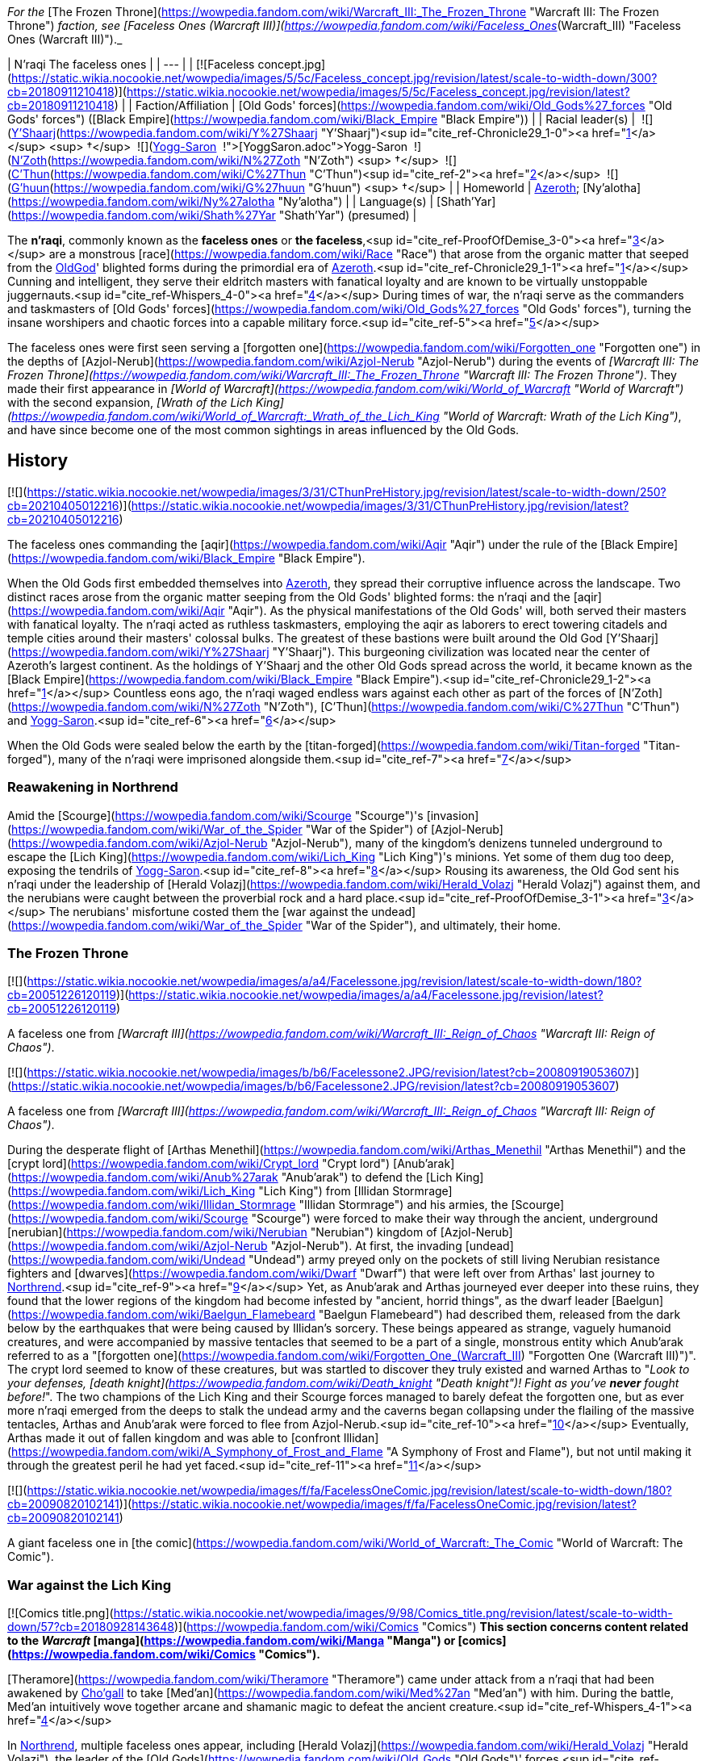 _For the_ [The Frozen Throne](https://wowpedia.fandom.com/wiki/Warcraft_III:_The_Frozen_Throne "Warcraft III: The Frozen Throne") _faction, see [Faceless Ones (Warcraft III)](https://wowpedia.fandom.com/wiki/Faceless_Ones_(Warcraft_III) "Faceless Ones (Warcraft III)")._

| N'raqi
The faceless ones |
| --- |
| [![Faceless concept.jpg](https://static.wikia.nocookie.net/wowpedia/images/5/5c/Faceless_concept.jpg/revision/latest/scale-to-width-down/300?cb=20180911210418)](https://static.wikia.nocookie.net/wowpedia/images/5/5c/Faceless_concept.jpg/revision/latest?cb=20180911210418) |
| Faction/Affiliation | [Old Gods' forces](https://wowpedia.fandom.com/wiki/Old_Gods%27_forces "Old Gods' forces") ([Black Empire](https://wowpedia.fandom.com/wiki/Black_Empire "Black Empire")) |
| Racial leader(s) |  ![](https://static.wikia.nocookie.net/wowpedia/images/f/ff/IconSmall_Y%27Shaarj.gif/revision/latest/scale-to-width-down/16?cb=20210410191207)[Y'Shaarj](https://wowpedia.fandom.com/wiki/Y%27Shaarj "Y'Shaarj")<sup id="cite_ref-Chronicle29_1-0"><a href="https://wowpedia.fandom.com/wiki/N%27raqi#cite_note-Chronicle29-1">[1]</a></sup> <sup>&nbsp;†</sup>
 ![](https://static.wikia.nocookie.net/wowpedia/images/b/b2/IconSmall_Yogg-Saron.gif/revision/latest/scale-to-width-down/16?cb=20210410185326)xref:YoggSaron.adoc[Yogg-Saron]
 ![](https://static.wikia.nocookie.net/wowpedia/images/9/95/IconSmall_N%27Zoth.gif/revision/latest/scale-to-width-down/16?cb=20210410181855)[N'Zoth](https://wowpedia.fandom.com/wiki/N%27Zoth "N'Zoth") <sup>&nbsp;†</sup>
 ![](https://static.wikia.nocookie.net/wowpedia/images/3/36/IconSmall_OldGod.gif/revision/latest/scale-to-width-down/16?cb=20221014224415)[C'Thun](https://wowpedia.fandom.com/wiki/C%27Thun "C'Thun")<sup id="cite_ref-2"><a href="https://wowpedia.fandom.com/wiki/N%27raqi#cite_note-2">[2]</a></sup>
 ![](https://static.wikia.nocookie.net/wowpedia/images/0/00/IconSmall_G%27huun.gif/revision/latest/scale-to-width-down/16?cb=20211209172412)[G'huun](https://wowpedia.fandom.com/wiki/G%27huun "G'huun") <sup>&nbsp;†</sup> |
| Homeworld | xref:Azeroth.adoc[Azeroth]; [Ny'alotha](https://wowpedia.fandom.com/wiki/Ny%27alotha "Ny'alotha") |
| Language(s) | [Shath'Yar](https://wowpedia.fandom.com/wiki/Shath%27Yar "Shath'Yar") (presumed) |

The **n'raqi**, commonly known as the **faceless ones** or **the faceless**,<sup id="cite_ref-ProofOfDemise_3-0"><a href="https://wowpedia.fandom.com/wiki/N%27raqi#cite_note-ProofOfDemise-3">[3]</a></sup> are a monstrous [race](https://wowpedia.fandom.com/wiki/Race "Race") that arose from the organic matter that seeped from the xref:OldGod.adoc[OldGod]' blighted forms during the primordial era of xref:Azeroth.adoc[Azeroth].<sup id="cite_ref-Chronicle29_1-1"><a href="https://wowpedia.fandom.com/wiki/N%27raqi#cite_note-Chronicle29-1">[1]</a></sup> Cunning and intelligent, they serve their eldritch masters with fanatical loyalty and are known to be virtually unstoppable juggernauts.<sup id="cite_ref-Whispers_4-0"><a href="https://wowpedia.fandom.com/wiki/N%27raqi#cite_note-Whispers-4">[4]</a></sup> During times of war, the n'raqi serve as the commanders and taskmasters of [Old Gods' forces](https://wowpedia.fandom.com/wiki/Old_Gods%27_forces "Old Gods' forces"), turning the insane worshipers and chaotic forces into a capable military force.<sup id="cite_ref-5"><a href="https://wowpedia.fandom.com/wiki/N%27raqi#cite_note-5">[5]</a></sup>

The faceless ones were first seen serving a [forgotten one](https://wowpedia.fandom.com/wiki/Forgotten_one "Forgotten one") in the depths of [Azjol-Nerub](https://wowpedia.fandom.com/wiki/Azjol-Nerub "Azjol-Nerub") during the events of _[Warcraft III: The Frozen Throne](https://wowpedia.fandom.com/wiki/Warcraft_III:_The_Frozen_Throne "Warcraft III: The Frozen Throne")_. They made their first appearance in _[World of Warcraft](https://wowpedia.fandom.com/wiki/World_of_Warcraft "World of Warcraft")_ with the second expansion, _[Wrath of the Lich King](https://wowpedia.fandom.com/wiki/World_of_Warcraft:_Wrath_of_the_Lich_King "World of Warcraft: Wrath of the Lich King")_, and have since become one of the most common sightings in areas influenced by the Old Gods.

## History

[![](https://static.wikia.nocookie.net/wowpedia/images/3/31/CThunPreHistory.jpg/revision/latest/scale-to-width-down/250?cb=20210405012216)](https://static.wikia.nocookie.net/wowpedia/images/3/31/CThunPreHistory.jpg/revision/latest?cb=20210405012216)

The faceless ones commanding the [aqir](https://wowpedia.fandom.com/wiki/Aqir "Aqir") under the rule of the [Black Empire](https://wowpedia.fandom.com/wiki/Black_Empire "Black Empire").

When the Old Gods first embedded themselves into xref:Azeroth.adoc[Azeroth], they spread their corruptive influence across the landscape. Two distinct races arose from the organic matter seeping from the Old Gods' blighted forms: the n'raqi and the [aqir](https://wowpedia.fandom.com/wiki/Aqir "Aqir"). As the physical manifestations of the Old Gods' will, both served their masters with fanatical loyalty. The n'raqi acted as ruthless taskmasters, employing the aqir as laborers to erect towering citadels and temple cities around their masters' colossal bulks. The greatest of these bastions were built around the Old God [Y'Shaarj](https://wowpedia.fandom.com/wiki/Y%27Shaarj "Y'Shaarj"). This burgeoning civilization was located near the center of Azeroth's largest continent. As the holdings of Y'Shaarj and the other Old Gods spread across the world, it became known as the [Black Empire](https://wowpedia.fandom.com/wiki/Black_Empire "Black Empire").<sup id="cite_ref-Chronicle29_1-2"><a href="https://wowpedia.fandom.com/wiki/N%27raqi#cite_note-Chronicle29-1">[1]</a></sup> Countless eons ago, the n'raqi waged endless wars against each other as part of the forces of [N'Zoth](https://wowpedia.fandom.com/wiki/N%27Zoth "N'Zoth"), [C'Thun](https://wowpedia.fandom.com/wiki/C%27Thun "C'Thun") and xref:YoggSaron.adoc[Yogg-Saron].<sup id="cite_ref-6"><a href="https://wowpedia.fandom.com/wiki/N%27raqi#cite_note-6">[6]</a></sup>

When the Old Gods were sealed below the earth by the [titan-forged](https://wowpedia.fandom.com/wiki/Titan-forged "Titan-forged"), many of the n'raqi were imprisoned alongside them.<sup id="cite_ref-7"><a href="https://wowpedia.fandom.com/wiki/N%27raqi#cite_note-7">[7]</a></sup>

### Reawakening in Northrend

Amid the [Scourge](https://wowpedia.fandom.com/wiki/Scourge "Scourge")'s [invasion](https://wowpedia.fandom.com/wiki/War_of_the_Spider "War of the Spider") of [Azjol-Nerub](https://wowpedia.fandom.com/wiki/Azjol-Nerub "Azjol-Nerub"), many of the kingdom's denizens tunneled underground to escape the [Lich King](https://wowpedia.fandom.com/wiki/Lich_King "Lich King")'s minions. Yet some of them dug too deep, exposing the tendrils of xref:YoggSaron.adoc[Yogg-Saron].<sup id="cite_ref-8"><a href="https://wowpedia.fandom.com/wiki/N%27raqi#cite_note-8">[8]</a></sup> Rousing its awareness, the Old God sent his n'raqi under the leadership of [Herald Volazj](https://wowpedia.fandom.com/wiki/Herald_Volazj "Herald Volazj") against them, and the nerubians were caught between the proverbial rock and a hard place.<sup id="cite_ref-ProofOfDemise_3-1"><a href="https://wowpedia.fandom.com/wiki/N%27raqi#cite_note-ProofOfDemise-3">[3]</a></sup> The nerubians' misfortune costed them the [war against the undead](https://wowpedia.fandom.com/wiki/War_of_the_Spider "War of the Spider"), and ultimately, their home.

### The Frozen Throne

[![](https://static.wikia.nocookie.net/wowpedia/images/a/a4/Facelessone.jpg/revision/latest/scale-to-width-down/180?cb=20051226120119)](https://static.wikia.nocookie.net/wowpedia/images/a/a4/Facelessone.jpg/revision/latest?cb=20051226120119)

A faceless one from _[Warcraft III](https://wowpedia.fandom.com/wiki/Warcraft_III:_Reign_of_Chaos "Warcraft III: Reign of Chaos")_.

[![](https://static.wikia.nocookie.net/wowpedia/images/b/b6/Facelessone2.JPG/revision/latest?cb=20080919053607)](https://static.wikia.nocookie.net/wowpedia/images/b/b6/Facelessone2.JPG/revision/latest?cb=20080919053607)

A faceless one from _[Warcraft III](https://wowpedia.fandom.com/wiki/Warcraft_III:_Reign_of_Chaos "Warcraft III: Reign of Chaos")_.

During the desperate flight of [Arthas Menethil](https://wowpedia.fandom.com/wiki/Arthas_Menethil "Arthas Menethil") and the [crypt lord](https://wowpedia.fandom.com/wiki/Crypt_lord "Crypt lord") [Anub'arak](https://wowpedia.fandom.com/wiki/Anub%27arak "Anub'arak") to defend the [Lich King](https://wowpedia.fandom.com/wiki/Lich_King "Lich King") from [Illidan Stormrage](https://wowpedia.fandom.com/wiki/Illidan_Stormrage "Illidan Stormrage") and his armies, the [Scourge](https://wowpedia.fandom.com/wiki/Scourge "Scourge") were forced to make their way through the ancient, underground [nerubian](https://wowpedia.fandom.com/wiki/Nerubian "Nerubian") kingdom of [Azjol-Nerub](https://wowpedia.fandom.com/wiki/Azjol-Nerub "Azjol-Nerub"). At first, the invading [undead](https://wowpedia.fandom.com/wiki/Undead "Undead") army preyed only on the pockets of still living Nerubian resistance fighters and [dwarves](https://wowpedia.fandom.com/wiki/Dwarf "Dwarf") that were left over from Arthas' last journey to xref:Northrend.adoc[Northrend].<sup id="cite_ref-9"><a href="https://wowpedia.fandom.com/wiki/N%27raqi#cite_note-9">[9]</a></sup> Yet, as Anub'arak and Arthas journeyed ever deeper into these ruins, they found that the lower regions of the kingdom had become infested by "ancient, horrid things", as the dwarf leader [Baelgun](https://wowpedia.fandom.com/wiki/Baelgun_Flamebeard "Baelgun Flamebeard") had described them, released from the dark below by the earthquakes that were being caused by Illidan's sorcery. These beings appeared as strange, vaguely humanoid creatures, and were accompanied by massive tentacles that seemed to be a part of a single, monstrous entity which Anub'arak referred to as a "[forgotten one](https://wowpedia.fandom.com/wiki/Forgotten_One_(Warcraft_III) "Forgotten One (Warcraft III)")". The crypt lord seemed to know of these creatures, but was startled to discover they truly existed and warned Arthas to "_Look to your defenses, [death knight](https://wowpedia.fandom.com/wiki/Death_knight "Death knight")! Fight as you've **never** fought before!_". The two champions of the Lich King and their Scourge forces managed to barely defeat the forgotten one, but as ever more n'raqi emerged from the deeps to stalk the undead army and the caverns began collapsing under the flailing of the massive tentacles, Arthas and Anub'arak were forced to flee from Azjol-Nerub.<sup id="cite_ref-10"><a href="https://wowpedia.fandom.com/wiki/N%27raqi#cite_note-10">[10]</a></sup> Eventually, Arthas made it out of fallen kingdom and was able to [confront Illidan](https://wowpedia.fandom.com/wiki/A_Symphony_of_Frost_and_Flame "A Symphony of Frost and Flame"), but not until making it through the greatest peril he had yet faced.<sup id="cite_ref-11"><a href="https://wowpedia.fandom.com/wiki/N%27raqi#cite_note-11">[11]</a></sup>

[![](https://static.wikia.nocookie.net/wowpedia/images/f/fa/FacelessOneComic.jpg/revision/latest/scale-to-width-down/180?cb=20090820102141)](https://static.wikia.nocookie.net/wowpedia/images/f/fa/FacelessOneComic.jpg/revision/latest?cb=20090820102141)

A giant faceless one in [the comic](https://wowpedia.fandom.com/wiki/World_of_Warcraft:_The_Comic "World of Warcraft: The Comic").

### War against the Lich King

[![Comics title.png](https://static.wikia.nocookie.net/wowpedia/images/9/98/Comics_title.png/revision/latest/scale-to-width-down/57?cb=20180928143648)](https://wowpedia.fandom.com/wiki/Comics "Comics") **This section concerns content related to the _Warcraft_ [manga](https://wowpedia.fandom.com/wiki/Manga "Manga") or [comics](https://wowpedia.fandom.com/wiki/Comics "Comics").**

[Theramore](https://wowpedia.fandom.com/wiki/Theramore "Theramore") came under attack from a n'raqi that had been awakened by xref:Chogall.adoc[Cho'gall] to take [Med'an](https://wowpedia.fandom.com/wiki/Med%27an "Med'an") with him. During the battle, Med'an intuitively wove together arcane and shamanic magic to defeat the ancient creature.<sup id="cite_ref-Whispers_4-1"><a href="https://wowpedia.fandom.com/wiki/N%27raqi#cite_note-Whispers-4">[4]</a></sup>

In xref:Northrend.adoc[Northrend], multiple faceless ones appear, including [Herald Volazj](https://wowpedia.fandom.com/wiki/Herald_Volazj "Herald Volazj"), the leader of the [Old Gods](https://wowpedia.fandom.com/wiki/Old_Gods "Old Gods")' forces,<sup id="cite_ref-ProofOfDemise_3-2"><a href="https://wowpedia.fandom.com/wiki/N%27raqi#cite_note-ProofOfDemise-3">[3]</a></sup> and [Darkspeaker R'khem](https://wowpedia.fandom.com/wiki/Darkspeaker_R%27khem "Darkspeaker R'khem"), a captive of the [vrykul](https://wowpedia.fandom.com/wiki/Vrykul "Vrykul") in the [Saronite Mines](https://wowpedia.fandom.com/wiki/Saronite_Mines "Saronite Mines"). N'raqi are also encountered underneath [Icecrown Citadel](https://wowpedia.fandom.com/wiki/Icecrown_Citadel "Icecrown Citadel") in a place called [Naz'anak: The Forgotten Depths](https://wowpedia.fandom.com/wiki/Naz%27anak:_The_Forgotten_Depths "Naz'anak: The Forgotten Depths"). Killing the [Faceless Lurkers](https://wowpedia.fandom.com/wiki/Faceless_Lurker "Faceless Lurker") there is required for the quest  ![N](https://static.wikia.nocookie.net/wowpedia/images/9/97/Both_15.png/revision/latest?cb=20110622074025) \[25-30\] [Time to Hide](https://wowpedia.fandom.com/wiki/Time_to_Hide). In [Ulduar](https://wowpedia.fandom.com/wiki/Ulduar "Ulduar"), the n'raqi are led by [General Vezax](https://wowpedia.fandom.com/wiki/General_Vezax "General Vezax"), a massive [faceless general](https://wowpedia.fandom.com/wiki/C%27Thrax "C'Thrax") guarding the twisted passages leading to the [Prison of Yogg-Saron](https://wowpedia.fandom.com/wiki/Prison_of_Yogg-Saron "Prison of Yogg-Saron").<sup id="cite_ref-12"><a href="https://wowpedia.fandom.com/wiki/N%27raqi#cite_note-12">[12]</a></sup>

### Cataclysm

[![Cataclysm](https://static.wikia.nocookie.net/wowpedia/images/e/ef/Cata-Logo-Small.png/revision/latest?cb=20120818171714)](https://wowpedia.fandom.com/wiki/World_of_Warcraft:_Cataclysm "Cataclysm") **This section concerns content related to _[Cataclysm](https://wowpedia.fandom.com/wiki/World_of_Warcraft:_Cataclysm "World of Warcraft: Cataclysm")_.**

[![](https://static.wikia.nocookie.net/wowpedia/images/7/7c/Faceless_Sapper_TCG.jpg/revision/latest/scale-to-width-down/180?cb=20151127220623)](https://static.wikia.nocookie.net/wowpedia/images/7/7c/Faceless_Sapper_TCG.jpg/revision/latest?cb=20151127220623)

A [Faceless Sapper](https://wowpedia.fandom.com/wiki/Faceless_Sapper "Faceless Sapper").

New faceless can be found throughout the [Abyssal Depths](https://wowpedia.fandom.com/wiki/Abyssal_Depths "Abyssal Depths") region of [Vashj'ir](https://wowpedia.fandom.com/wiki/Vashj%27ir "Vashj'ir"), as well as inside the [Throne of the Tides](https://wowpedia.fandom.com/wiki/Throne_of_the_Tides "Throne of the Tides"), where they were sent by the xref:OldGod.adoc[OldGod] in order to aid the [naga](https://wowpedia.fandom.com/wiki/Naga "Naga") in capturing xref:Neptulon.adoc[Neptulon]. N'raqi can also be found in others region of [Kalimdor](https://wowpedia.fandom.com/wiki/Kalimdor "Kalimdor") and [Eastern Kingdoms](https://wowpedia.fandom.com/wiki/Eastern_Kingdoms "Eastern Kingdoms"), such as [Darkshore](https://wowpedia.fandom.com/wiki/Darkshore "Darkshore"), [Ashenvale](https://wowpedia.fandom.com/wiki/Ashenvale "Ashenvale"), the [Stonetalon Mountains](https://wowpedia.fandom.com/wiki/Stonetalon_Mountains "Stonetalon Mountains"), [Swamp of Sorrows](https://wowpedia.fandom.com/wiki/Swamp_of_Sorrows "Swamp of Sorrows") and [Twilight Highlands](https://wowpedia.fandom.com/wiki/Twilight_Highlands "Twilight Highlands"). [Erudax](https://wowpedia.fandom.com/wiki/Erudax "Erudax") serves as boss in [Grim Batol](https://wowpedia.fandom.com/wiki/Grim_Batol_(instance) "Grim Batol (instance)") and is involved in producing Twilight Hatchlings.

The [Faceless of the Deep](https://wowpedia.fandom.com/wiki/Faceless_of_the_Deep "Faceless of the Deep") appears in the [Lost Isles](https://wowpedia.fandom.com/wiki/Lost_Isles "Lost Isles") commanding the [naga](https://wowpedia.fandom.com/wiki/Naga "Naga") there against the shipwrecked [goblins](https://wowpedia.fandom.com/wiki/Goblin "Goblin") from [Kezan](https://wowpedia.fandom.com/wiki/Kezan "Kezan"). The goblins, however, believe him to be a deformed naga.

Since the fall of the [Bastion of Twilight](https://wowpedia.fandom.com/wiki/Bastion_of_Twilight "Bastion of Twilight"), [Yor'sahj the Unsleeping](https://wowpedia.fandom.com/wiki/Yor%27sahj_the_Unsleeping "Yor'sahj the Unsleeping") has eagerly assisted [Deathwing](https://wowpedia.fandom.com/wiki/Deathwing "Deathwing"), providing the Destroyer with the means to release more faceless ones from their prisons deep beneath the earth. Their numbers were endless and their power was beyond reckoning.

During the [assault](https://wowpedia.fandom.com/wiki/Dragon_Soul "Dragon Soul") on [Wyrmrest Temple](https://wowpedia.fandom.com/wiki/Wyrmrest_Temple "Wyrmrest Temple"), [Warlord Zon'ozz](https://wowpedia.fandom.com/wiki/Warlord_Zon%27ozz "Warlord Zon'ozz") and Yor'sahj appeared in the maws of [Go'rath](https://wowpedia.fandom.com/wiki/Maw_of_Go%27rath "Maw of Go'rath") and [Shu'ma](https://wowpedia.fandom.com/wiki/Maw_of_Shu%27ma "Maw of Shu'ma"), respectively. They were ultimately killed by [adventurers](https://wowpedia.fandom.com/wiki/Adventurer "Adventurer").

### Legion

[![Legion](https://static.wikia.nocookie.net/wowpedia/images/f/fd/Legion-Logo-Small.png/revision/latest?cb=20150808040028)](https://wowpedia.fandom.com/wiki/World_of_Warcraft:_Legion "Legion") **This section concerns content related to _[Legion](https://wowpedia.fandom.com/wiki/World_of_Warcraft:_Legion "World of Warcraft: Legion")_.**

The xref:KirinTor.adoc[Kirin Tor] and the [Wardens](https://wowpedia.fandom.com/wiki/Wardens "Wardens") have kept faceless ones imprisoned in the [Violet Hold](https://wowpedia.fandom.com/wiki/Violet_Hold "Violet Hold") and the [Vault of the Wardens](https://wowpedia.fandom.com/wiki/Vault_of_the_Wardens "Vault of the Wardens"), respectively. During the [Burning Legion](https://wowpedia.fandom.com/wiki/Burning_Legion "Burning Legion")'s [third invasion](https://wowpedia.fandom.com/wiki/Third_invasion "Third invasion") of Azeroth, these n'raqi were set free as a result of the Legion's attacks on these areas.

More notably, however, the faceless appear within the [Emerald Nightmare](https://wowpedia.fandom.com/wiki/Emerald_Nightmare "Emerald Nightmare") under the command of the Nightmare Lord [Xavius](https://wowpedia.fandom.com/wiki/Xavius "Xavius"), providing one of the many indications as to whom the Emerald Nightmare truly belongs. These n'raqi assist Xavius in his battle against the invading [adventurers](https://wowpedia.fandom.com/wiki/Adventurer "Adventurer"), both assaulting them ahead of his emergence, and keeping his enemies on their toes with their massive, Nightmare-enhanced size. However, even with the aid of these horrors, Xavius is unable to best the adventurers who assault him and is killed. Upon his death, the Nightmare dissipates, seemingly forever ending the Old Gods' grip on the realm.

### Battle for Azeroth

![Stub.png](https://static.wikia.nocookie.net/wowpedia/images/f/fe/Stub.png/revision/latest/scale-to-width-down/20?cb=20101107135721) _Please add any available information to this section._

Faceless ones are present in both [Kul Tiras](https://wowpedia.fandom.com/wiki/Kul_Tiras "Kul Tiras") and [Zandalar](https://wowpedia.fandom.com/wiki/Zandalar "Zandalar"), especially in [Stormsong Valley](https://wowpedia.fandom.com/wiki/Stormsong_Valley "Stormsong Valley"). When [N'Zoth](https://wowpedia.fandom.com/wiki/N%27Zoth "N'Zoth") assaulted the [Vale of Eternal Blossoms](https://wowpedia.fandom.com/wiki/Vale_of_Eternal_Blossoms "Vale of Eternal Blossoms") and [Uldum](https://wowpedia.fandom.com/wiki/Uldum "Uldum"), faceless ones could be found overseeing the operations or acting as enforcers. In the [Visions of N'Zoth](https://wowpedia.fandom.com/wiki/Vision_of_N%27Zoth "Vision of N'Zoth") there were many faceless ones in both [Stormwind City](https://wowpedia.fandom.com/wiki/Stormwind_City "Stormwind City") and xref:Orgrimmar.adoc[Orgrimmar].

## Appearance

### Standard faceless

N'raqi are vaguely humanoid creatures who, as the name implies, have no discernible faces insofar as other races recognize them. One arm is much larger than the other, grotesque and misshapen, while the other is little more than a prehensile tentacle.

### Aquatic faceless

A type of underwater n'raqi that, unlike their brethren, have much bigger eyes and nautilus-like heads.

### Faceless spellcaster

A type of n'raqi caster that wears masks and has thinner tentacle arms than other types of n'raqi.

### C'Thraxxi

_Main article: [C'Thrax](https://wowpedia.fandom.com/wiki/C%27Thrax "C'Thrax")_

[C'Thraxxi](https://wowpedia.fandom.com/wiki/C%27Thrax "C'Thrax"), or "faceless generals", are massive n'raqi warbringers, larger and more resilient than their lesser brethren.<sup id="cite_ref-13"><a href="https://wowpedia.fandom.com/wiki/N%27raqi#cite_note-13">[13]</a></sup>

### K'thir

_Main article: [K'thir](https://wowpedia.fandom.com/wiki/K%27thir "K'thir")_

[K'thir](https://wowpedia.fandom.com/wiki/K%27thir "K'thir") are smaller faceless ones able to infiltrate mortal societies. They have hands with opposable thumbs instead of tentacles.

-   [![](https://static.wikia.nocookie.net/wowpedia/images/0/08/Shadow_Strike.jpg/revision/latest/scale-to-width-down/120?cb=20160502125712)](https://static.wikia.nocookie.net/wowpedia/images/0/08/Shadow_Strike.jpg/revision/latest?cb=20160502125712)

    An aquatic n'raqi assassin.


-   [![](https://static.wikia.nocookie.net/wowpedia/images/2/21/Eldritch_Horror.jpg/revision/latest/scale-to-width-down/96?cb=20160425163450)](https://static.wikia.nocookie.net/wowpedia/images/2/21/Eldritch_Horror.jpg/revision/latest?cb=20160425163450)

-   [![](https://static.wikia.nocookie.net/wowpedia/images/0/0e/K%27thir_Ritualist_HS.jpg/revision/latest/scale-to-width-down/90?cb=20201112163123)](https://static.wikia.nocookie.net/wowpedia/images/0/0e/K%27thir_Ritualist_HS.jpg/revision/latest?cb=20201112163123)


## Communication

The n'raqi likely speak the language of the Old Gods, [Shath'Yar](https://wowpedia.fandom.com/wiki/Shath%27Yar "Shath'Yar"), which no race on xref:Azeroth.adoc[Azeroth] is capable of understanding or pronouncing.<sup><a href="https://wowpedia.fandom.com/wiki/Wowpedia:Citation" title="Wowpedia:Citation">[<i>citation needed</i>]</a></sup>  Their communications are somehow translated directly into the minds of nearby players through telepathic whispers, as evidenced by several powerful n'raqi that were faced by adventurers. [Darkspeaker R'khem](https://wowpedia.fandom.com/wiki/Darkspeaker_R%27khem "Darkspeaker R'khem") also communicates with other beings by projecting telepathic thoughts into their mind, together with a wave of soothing, euphoric feelings that are mixed with a sense of pain. After completing  ![N](https://static.wikia.nocookie.net/wowpedia/images/c/cb/Neutral_15.png/revision/latest?cb=20110620220434) \[25-30G3\] [Mind Tricks](https://wowpedia.fandom.com/wiki/Mind_Tricks), he disappears with a noise that is translated as laughter in the player's mind. [Faceless Lurkers](https://wowpedia.fandom.com/wiki/Faceless_Lurker "Faceless Lurker") sometimes utter "Shur'nab... shur'nab... xref:YoggSaron.adoc[Yogg-Saron]!" when assaulting their victims, which never appears to be accompanied by telepathic whispers, so it seems only powerful n'raqi can express themselves in this manner.

## Notable

[![](https://static.wikia.nocookie.net/wowpedia/images/c/c0/Za%27qul%2C_Harbinger_of_Ny%27alotha.jpg/revision/latest/scale-to-width-down/180?cb=20190619183659)](https://static.wikia.nocookie.net/wowpedia/images/c/c0/Za%27qul%2C_Harbinger_of_Ny%27alotha.jpg/revision/latest?cb=20190619183659)

[Za'qul](https://wowpedia.fandom.com/wiki/Za%27qul "Za'qul")

| Name | Role | Status | Location |
| --- | --- | --- | --- |
| [![Mob](https://static.wikia.nocookie.net/wowpedia/images/4/48/Combat_15.png/revision/latest?cb=20151213203632)](https://wowpedia.fandom.com/wiki/Mob "Mob")  ![](data:image/gif;base64,R0lGODlhAQABAIABAAAAAP///yH5BAEAAAEALAAAAAABAAEAQAICTAEAOw%3D%3D)[Avatar of Soggoth](https://wowpedia.fandom.com/wiki/Avatar_of_Soggoth "Avatar of Soggoth") | Avatar of [Soggoth the Slitherer](https://wowpedia.fandom.com/wiki/Soggoth_the_Slitherer "Soggoth the Slitherer") | Killable | [Master's Glaive](https://wowpedia.fandom.com/wiki/Master%27s_Glaive "Master's Glaive"), [Darkshore](https://wowpedia.fandom.com/wiki/Darkshore "Darkshore") |
| [![Mob](https://static.wikia.nocookie.net/wowpedia/images/4/48/Combat_15.png/revision/latest?cb=20151213203632)](https://wowpedia.fandom.com/wiki/Mob "Mob")  ![](data:image/gif;base64,R0lGODlhAQABAIABAAAAAP///yH5BAEAAAEALAAAAAABAAEAQAICTAEAOw%3D%3D)[Azshj'thul the Drowned](https://wowpedia.fandom.com/wiki/Azshj%27thul_the_Drowned "Azshj'thul the Drowned") | Corrupted version of [Samuel Williams](https://wowpedia.fandom.com/wiki/Samuel_Williams "Samuel Williams") | Killable | [Shrine of the Storm](https://wowpedia.fandom.com/wiki/Shrine_of_the_Storm "Shrine of the Storm"), [Stormsong Valley](https://wowpedia.fandom.com/wiki/Stormsong_Valley "Stormsong Valley") |
| [![Boss](https://static.wikia.nocookie.net/wowpedia/images/0/0f/Boss_15.png/revision/latest?cb=20110620205851)](https://wowpedia.fandom.com/wiki/Mob "Boss")  ![](data:image/gif;base64,R0lGODlhAQABAIABAAAAAP///yH5BAEAAAEALAAAAAABAAEAQAICTAEAOw%3D%3D)[Commander Ulthok](https://wowpedia.fandom.com/wiki/Commander_Ulthok "Commander Ulthok") | Sent by his xref:OldGod.adoc[OldGod] masters to aid [Lady Naz'jar](https://wowpedia.fandom.com/wiki/Lady_Naz%27jar "Lady Naz'jar") in capturing the [Throne of the Tides](https://wowpedia.fandom.com/wiki/Throne_of_the_Tides "Throne of the Tides") | Killable | [Neptulon's Rise](https://wowpedia.fandom.com/wiki/Neptulon%27s_Rise "Neptulon's Rise"), [Throne of the Tides](https://wowpedia.fandom.com/wiki/Throne_of_the_Tides "Throne of the Tides") |
| [![Neutral](https://static.wikia.nocookie.net/wowpedia/images/c/cb/Neutral_15.png/revision/latest?cb=20110620220434)](https://wowpedia.fandom.com/wiki/Faction "Neutral")  ![](data:image/gif;base64,R0lGODlhAQABAIABAAAAAP///yH5BAEAAAEALAAAAAABAAEAQAICTAEAOw%3D%3D)[Darkspeaker R'khem](https://wowpedia.fandom.com/wiki/Darkspeaker_R%27khem "Darkspeaker R'khem") | Prisoner of the [Ymirjar](https://wowpedia.fandom.com/wiki/Ymirjar "Ymirjar") [vrykul](https://wowpedia.fandom.com/wiki/Vrykul "Vrykul") in the [Saronite Mines](https://wowpedia.fandom.com/wiki/Saronite_Mines "Saronite Mines") | Alive | [Saronite Mines](https://wowpedia.fandom.com/wiki/Saronite_Mines "Saronite Mines"), [Icecrown](https://wowpedia.fandom.com/wiki/Icecrown "Icecrown") |
| [![Boss](https://static.wikia.nocookie.net/wowpedia/images/0/0f/Boss_15.png/revision/latest?cb=20110620205851)](https://wowpedia.fandom.com/wiki/Mob "Boss")  ![](data:image/gif;base64,R0lGODlhAQABAIABAAAAAP///yH5BAEAAAEALAAAAAABAAEAQAICTAEAOw%3D%3D)[Fa'thuul the Feared](https://wowpedia.fandom.com/wiki/Fa%27thuul_the_Feared "Fa'thuul the Feared") | Sent by [N'zoth](https://wowpedia.fandom.com/wiki/N%27Zoth "N'Zoth") to the [Crucible of Storms](https://wowpedia.fandom.com/wiki/Crucible_of_Storms "Crucible of Storms") to retrieve three relics of power | Killable | [Crucible of Storms](https://wowpedia.fandom.com/wiki/Crucible_of_Storms "Crucible of Storms") |
| [![Mob](https://static.wikia.nocookie.net/wowpedia/images/4/48/Combat_15.png/revision/latest?cb=20151213203632)](https://wowpedia.fandom.com/wiki/Mob "Mob")  ![](data:image/gif;base64,R0lGODlhAQABAIABAAAAAP///yH5BAEAAAEALAAAAAABAAEAQAICTAEAOw%3D%3D)[Faceless of the Deep](https://wowpedia.fandom.com/wiki/Faceless_of_the_Deep "Faceless of the Deep") | Leader of the [Vashj'elan](https://wowpedia.fandom.com/wiki/Vashj%27elan "Vashj'elan") [naga](https://wowpedia.fandom.com/wiki/Naga "Naga") at the [Ruins of Vashj'elan](https://wowpedia.fandom.com/wiki/Ruins_of_Vashj%27elan "Ruins of Vashj'elan") | Killable | [Ruins of Vashj'elan](https://wowpedia.fandom.com/wiki/Ruins_of_Vashj%27elan "Ruins of Vashj'elan"), [Lost Isles](https://wowpedia.fandom.com/wiki/Lost_Isles "Lost Isles") |
| [![Mob](https://static.wikia.nocookie.net/wowpedia/images/4/48/Combat_15.png/revision/latest?cb=20151213203632)](https://wowpedia.fandom.com/wiki/Mob "Mob")  ![](data:image/gif;base64,R0lGODlhAQABAIABAAAAAP///yH5BAEAAAEALAAAAAABAAEAQAICTAEAOw%3D%3D)[Harbinger Aph'lass](https://wowpedia.fandom.com/wiki/Harbinger_Aph%27lass "Harbinger Aph'lass") | Leader of the invasion at [Stonetalon Peak](https://wowpedia.fandom.com/wiki/Stonetalon_Peak "Stonetalon Peak") | Killable | [Stonetalon Peak](https://wowpedia.fandom.com/wiki/Stonetalon_Peak "Stonetalon Peak"), [Stonetalon Mountains](https://wowpedia.fandom.com/wiki/Stonetalon_Mountains "Stonetalon Mountains") |
| [![Mob](https://static.wikia.nocookie.net/wowpedia/images/4/48/Combat_15.png/revision/latest?cb=20151213203632)](https://wowpedia.fandom.com/wiki/Mob "Mob")  ![](data:image/gif;base64,R0lGODlhAQABAIABAAAAAP///yH5BAEAAAEALAAAAAABAAEAQAICTAEAOw%3D%3D)[Harbinger Aphotic](https://wowpedia.fandom.com/wiki/Harbinger_Aphotic "Harbinger Aphotic") | Leader of the invasion at [Lake Falathim](https://wowpedia.fandom.com/wiki/Lake_Falathim "Lake Falathim") | Killable | [Lake Falathim](https://wowpedia.fandom.com/wiki/Lake_Falathim "Lake Falathim"), [Ashenvale](https://wowpedia.fandom.com/wiki/Ashenvale "Ashenvale") |
| [![Boss](https://static.wikia.nocookie.net/wowpedia/images/0/0f/Boss_15.png/revision/latest?cb=20110620205851)](https://wowpedia.fandom.com/wiki/Mob "Boss")  ![](data:image/gif;base64,R0lGODlhAQABAIABAAAAAP///yH5BAEAAAEALAAAAAABAAEAQAICTAEAOw%3D%3D)[Herald Volazj](https://wowpedia.fandom.com/wiki/Herald_Volazj "Herald Volazj") | Herald of xref:YoggSaron.adoc[Yogg-Saron] | Killable | [Fallen Temple of Ahn'kahet](https://wowpedia.fandom.com/wiki/Fallen_Temple_of_Ahn%27kahet "Fallen Temple of Ahn'kahet"), [Ahn'kahet: The Old Kingdom](https://wowpedia.fandom.com/wiki/Ahn%27kahet:_The_Old_Kingdom "Ahn'kahet: The Old Kingdom") |
| [![Mob](https://static.wikia.nocookie.net/wowpedia/images/4/48/Combat_15.png/revision/latest?cb=20151213203632)](https://wowpedia.fandom.com/wiki/Mob "Mob")  ![](data:image/gif;base64,R0lGODlhAQABAIABAAAAAP///yH5BAEAAAEALAAAAAABAAEAQAICTAEAOw%3D%3D)[Hr'nglth the Lost](https://wowpedia.fandom.com/wiki/Hr%27nglth_the_Lost "Hr'nglth the Lost") | Luring sea creatures into [Stagalbog Cave](https://wowpedia.fandom.com/wiki/Stagalbog_Cave "Stagalbog Cave") | Killable | [Stagalbog Cave](https://wowpedia.fandom.com/wiki/Stagalbog_Cave "Stagalbog Cave"), [Swamp of Sorrows](https://wowpedia.fandom.com/wiki/Swamp_of_Sorrows "Swamp of Sorrows") |
| [![Mob](https://static.wikia.nocookie.net/wowpedia/images/4/48/Combat_15.png/revision/latest?cb=20151213203632)](https://wowpedia.fandom.com/wiki/Mob "Mob")  ![](data:image/gif;base64,R0lGODlhAQABAIABAAAAAP///yH5BAEAAAEALAAAAAABAAEAQAICTAEAOw%3D%3D)[Ick'thys the Unfathomable](https://wowpedia.fandom.com/wiki/Ick%27thys_the_Unfathomable "Ick'thys the Unfathomable") | Leader of the [Corrupting Faceless](https://wowpedia.fandom.com/wiki/Corrupting_Faceless "Corrupting Faceless") in the [Scalding Chasm](https://wowpedia.fandom.com/wiki/Scalding_Chasm "Scalding Chasm") | Killable | [Scalding Chasm](https://wowpedia.fandom.com/wiki/Scalding_Chasm "Scalding Chasm"), [Abyssal Depths](https://wowpedia.fandom.com/wiki/Abyssal_Depths "Abyssal Depths") |
| [![Boss](https://static.wikia.nocookie.net/wowpedia/images/0/0f/Boss_15.png/revision/latest?cb=20110620205851)](https://wowpedia.fandom.com/wiki/Mob "Boss")  ![](data:image/gif;base64,R0lGODlhAQABAIABAAAAAP///yH5BAEAAAEALAAAAAABAAEAQAICTAEAOw%3D%3D)[Mindflayer Kaahrj](https://wowpedia.fandom.com/wiki/Mindflayer_Kaahrj "Mindflayer Kaahrj") | Prisoner of the [Violet Hold](https://wowpedia.fandom.com/wiki/Assault_on_Violet_Hold "Assault on Violet Hold") | Killable | [Violet Hold](https://wowpedia.fandom.com/wiki/Assault_on_Violet_Hold "Assault on Violet Hold") |
| [![Mob](https://static.wikia.nocookie.net/wowpedia/images/4/48/Combat_15.png/revision/latest?cb=20151213203632)](https://wowpedia.fandom.com/wiki/Mob "Mob")  ![](data:image/gif;base64,R0lGODlhAQABAIABAAAAAP///yH5BAEAAAEALAAAAAABAAEAQAICTAEAOw%3D%3D)[Qy'telek](https://wowpedia.fandom.com/wiki/Qy%27telek "Qy'telek") | Herald of [Uul'gyneth](https://wowpedia.fandom.com/wiki/Uul%27gyneth "Uul'gyneth") | Killable | [Thunder Bluff](https://wowpedia.fandom.com/wiki/Thunder_Bluff "Thunder Bluff") |
| [![Mob](https://static.wikia.nocookie.net/wowpedia/images/4/48/Combat_15.png/revision/latest?cb=20151213203632)](https://wowpedia.fandom.com/wiki/Mob "Mob")  ![](data:image/gif;base64,R0lGODlhAQABAIABAAAAAP///yH5BAEAAAEALAAAAAABAAEAQAICTAEAOw%3D%3D)[Samuelson Unmasked](https://wowpedia.fandom.com/wiki/Samuelson_Unmasked "Samuelson Unmasked") | Disguised as [Major Samuelson](https://wowpedia.fandom.com/wiki/Major_Samuelson "Major Samuelson") | Deceased | [Throne room](https://wowpedia.fandom.com/wiki/Throne_room "Throne room"), [Stormwind City](https://wowpedia.fandom.com/wiki/Stormwind_City "Stormwind City") |
| [![Mob](https://static.wikia.nocookie.net/wowpedia/images/4/48/Combat_15.png/revision/latest?cb=20151213203632)](https://wowpedia.fandom.com/wiki/Mob "Mob")  ![](data:image/gif;base64,R0lGODlhAQABAIABAAAAAP///yH5BAEAAAEALAAAAAABAAEAQAICTAEAOw%3D%3D)[Shok'sharak](https://wowpedia.fandom.com/wiki/Shok%27sharak "Shok'sharak") | Unknown | Killable | [Scalding Chasm](https://wowpedia.fandom.com/wiki/Scalding_Chasm "Scalding Chasm"), [Abyssal Depths](https://wowpedia.fandom.com/wiki/Abyssal_Depths "Abyssal Depths") |
| [![Boss](https://static.wikia.nocookie.net/wowpedia/images/0/0f/Boss_15.png/revision/latest?cb=20110620205851)](https://wowpedia.fandom.com/wiki/Mob "Boss")  ![](data:image/gif;base64,R0lGODlhAQABAIABAAAAAP///yH5BAEAAAEALAAAAAABAAEAQAICTAEAOw%3D%3D)[Soggoth the Slitherer](https://wowpedia.fandom.com/wiki/Soggoth_the_Slitherer "Soggoth the Slitherer") | Herald of the Old Gods, wiped out nineteen [stone giants](https://wowpedia.fandom.com/wiki/Stone_giant "Stone giant") before being slain by [Kronn](https://wowpedia.fandom.com/wiki/Kronn "Kronn"). Later resurrected by the [Twilight's Hammer](https://wowpedia.fandom.com/wiki/Twilight%27s_Hammer "Twilight's Hammer") in a weakened state. | Killable | [Master's Glaive](https://wowpedia.fandom.com/wiki/Master%27s_Glaive "Master's Glaive"), [Darkshore](https://wowpedia.fandom.com/wiki/Darkshore "Darkshore") |
| [![Mob](https://static.wikia.nocookie.net/wowpedia/images/4/48/Combat_15.png/revision/latest?cb=20151213203632)](https://wowpedia.fandom.com/wiki/Mob "Mob")  ![](data:image/gif;base64,R0lGODlhAQABAIABAAAAAP///yH5BAEAAAEALAAAAAABAAEAQAICTAEAOw%3D%3D)[The Beast Unleashed](https://wowpedia.fandom.com/wiki/The_Beast_Unleashed "The Beast Unleashed") | Corrupted version of [Grundy MacGraff](https://wowpedia.fandom.com/wiki/Grundy_MacGraff "Grundy MacGraff") | Killable | [Kirthaven](https://wowpedia.fandom.com/wiki/Kirthaven "Kirthaven"), [Twilight Highlands](https://wowpedia.fandom.com/wiki/Twilight_Highlands "Twilight Highlands") |
| [![Boss](https://static.wikia.nocookie.net/wowpedia/images/0/0f/Boss_15.png/revision/latest?cb=20110620205851)](https://wowpedia.fandom.com/wiki/Mob "Boss")  ![](data:image/gif;base64,R0lGODlhAQABAIABAAAAAP///yH5BAEAAAEALAAAAAABAAEAQAICTAEAOw%3D%3D)[Yor'sahj the Unsleeping](https://wowpedia.fandom.com/wiki/Yor%27sahj_the_Unsleeping "Yor'sahj the Unsleeping") | Lieutenant of [Deathwing](https://wowpedia.fandom.com/wiki/Deathwing "Deathwing") | Killable | [Maw of Shu'ma](https://wowpedia.fandom.com/wiki/Maw_of_Shu%27ma "Maw of Shu'ma"), [Dragon Soul](https://wowpedia.fandom.com/wiki/Dragon_Soul "Dragon Soul") |
| [![Mob](https://static.wikia.nocookie.net/wowpedia/images/4/48/Combat_15.png/revision/latest?cb=20151213203632)](https://wowpedia.fandom.com/wiki/Mob "Mob")  ![](data:image/gif;base64,R0lGODlhAQABAIABAAAAAP///yH5BAEAAAEALAAAAAABAAEAQAICTAEAOw%3D%3D)[Yoth'al the Devourer](https://wowpedia.fandom.com/wiki/Yoth%27al_the_Devourer "Yoth'al the Devourer") | Devourer of [Darkshore](https://wowpedia.fandom.com/wiki/Darkshore "Darkshore"), keeper of the Devouring Artifact | Killable | [Darkshore](https://wowpedia.fandom.com/wiki/Darkshore "Darkshore") |
| [![Boss](https://static.wikia.nocookie.net/wowpedia/images/0/0f/Boss_15.png/revision/latest?cb=20110620205851)](https://wowpedia.fandom.com/wiki/Mob "Boss")  ![](data:image/gif;base64,R0lGODlhAQABAIABAAAAAP///yH5BAEAAAEALAAAAAABAAEAQAICTAEAOw%3D%3D)[Za'qul](https://wowpedia.fandom.com/wiki/Za%27qul "Za'qul") |  | Killable | [Eternal Palace](https://wowpedia.fandom.com/wiki/Eternal_Palace "Eternal Palace") |
| [![Mob](https://static.wikia.nocookie.net/wowpedia/images/4/48/Combat_15.png/revision/latest?cb=20151213203632)](https://wowpedia.fandom.com/wiki/Mob "Mob")  ![](data:image/gif;base64,R0lGODlhAQABAIABAAAAAP///yH5BAEAAAEALAAAAAABAAEAQAICTAEAOw%3D%3D)[X'korr the Compelling](https://wowpedia.fandom.com/wiki/X%27korr_the_Compelling "X'korr the Compelling") | Mouth of N'Zoth | Killable | [Karazhan Catacombs](https://wowpedia.fandom.com/wiki/Karazhan_Catacombs "Karazhan Catacombs") |

## Types

## As a companion pet

## In the RPG

[![Icon-RPG.png](https://static.wikia.nocookie.net/wowpedia/images/6/60/Icon-RPG.png/revision/latest?cb=20191213192632)](https://wowpedia.fandom.com/wiki/Warcraft_RPG "Warcraft RPG") **This section contains information from the [Warcraft RPG](https://wowpedia.fandom.com/wiki/Warcraft_RPG "Warcraft RPG") which is considered [non-canon](https://wowpedia.fandom.com/wiki/Non-canon "Non-canon")**.

Tales say they lived in Azjol-Nerub long before the [Scourge](https://wowpedia.fandom.com/wiki/Scourge "Scourge") came, dwelling too deep for the [nerubians](https://wowpedia.fandom.com/wiki/Nerubian "Nerubian") to hunt them. The strange faceless ones are ancient monsters long imprisoned beneath the ice and recently loosed again.<sup id="cite_ref-14"><a href="https://wowpedia.fandom.com/wiki/N%27raqi#cite_note-14">[14]</a></sup> Faceless ones have a long magical heritage. They draw upon their race's legacy of arcane spellcasting traditions to increase their power. Although faceless ones have a racially low intellect, they have a strong heritage of necromantic magic.<sup id="cite_ref-15"><a href="https://wowpedia.fandom.com/wiki/N%27raqi#cite_note-15">[15]</a></sup> A second passage into the [Old Kingdom](https://wowpedia.fandom.com/wiki/Ahn%27kahet:_The_Old_Kingdom "Ahn'kahet: The Old Kingdom") has been discovered by the Scourge, and [Baelgun](https://wowpedia.fandom.com/wiki/Baelgun "Baelgun") knows the faceless ones will overpower even the undead and then be free to escape into Northrend proper, and so he vows to stop them.<sup id="cite_ref-16"><a href="https://wowpedia.fandom.com/wiki/N%27raqi#cite_note-16">[16]</a></sup>

## Notes and trivia

-   Even after the death of a n'raqi, its brain keeps pulsing.<sup id="cite_ref-17"><a href="https://wowpedia.fandom.com/wiki/N%27raqi#cite_note-17">[17]</a></sup><sup id="cite_ref-18"><a href="https://wowpedia.fandom.com/wiki/N%27raqi#cite_note-18">[18]</a></sup>
-   During the quest   ![H](https://static.wikia.nocookie.net/wowpedia/images/c/c4/Horde_15.png/revision/latest?cb=20201010153315) [![IconSmall Goblin Male.gif](data:image/gif;base64,R0lGODlhAQABAIABAAAAAP///yH5BAEAAAEALAAAAAABAAEAQAICTAEAOw%3D%3D)](https://static.wikia.nocookie.net/wowpedia/images/f/f5/IconSmall_Goblin_Male.gif/revision/latest?cb=20200517232328)[![IconSmall Goblin Female.gif](data:image/gif;base64,R0lGODlhAQABAIABAAAAAP///yH5BAEAAAEALAAAAAABAAEAQAICTAEAOw%3D%3D)](https://static.wikia.nocookie.net/wowpedia/images/c/cf/IconSmall_Goblin_Female.gif/revision/latest?cb=20200517233321) \[1-20\] [Surrender or Else!](https://wowpedia.fandom.com/wiki/Surrender_or_Else!), the [Faceless of the Deep](https://wowpedia.fandom.com/wiki/Faceless_of_the_Deep "Faceless of the Deep") claims to [remember when the goblin race was created](https://wowpedia.fandom.com/wiki/Surrender_or_Else!#Notes "Surrender or Else!"), indicating that they have very long a life span.
-   While some sources state that the faceless originate from organic matter that seeps from the xref:OldGod.adoc[OldGod] themselves,  ![H](https://static.wikia.nocookie.net/wowpedia/images/c/c4/Horde_15.png/revision/latest?cb=20201010153315) \[20-60\] [Not Fit for This Plane](https://wowpedia.fandom.com/wiki/Not_Fit_for_This_Plane) says that they are from the [Void](https://wowpedia.fandom.com/wiki/Void "Void") and are drawn to Old God corruption.
-   Much like [gnolls](https://wowpedia.fandom.com/wiki/Gnoll "Gnoll") or [ogres](https://wowpedia.fandom.com/wiki/Ogre "Ogre"), faceless ones have a "battlecry": _"Shur'nab... shur'nab... xref:YoggSaron.adoc[Yogg-Saron]!"_.
-   Faceless ones are inconsistently classified, with some being considered [humanoids](https://wowpedia.fandom.com/wiki/Humanoid "Humanoid") and others being [aberrations](https://wowpedia.fandom.com/wiki/Aberration "Aberration") or [uncategorized](https://wowpedia.fandom.com/wiki/Uncategorized "Uncategorized").
-   N'raqi seem to use a jellyfish-like creature as a mount. A [concept art image](https://wowpedia.fandom.com/wiki/File:Faceless_One_Caster_concept.jpg "File:Faceless One Caster concept.jpg") of a faceless one riding a jellyfish can be seen in _[The Art of World of Warcraft: Cataclysm](https://wowpedia.fandom.com/wiki/The_Art_of_World_of_Warcraft:_Cataclysm "The Art of World of Warcraft: Cataclysm")_,<sup id="cite_ref-19"><a href="https://wowpedia.fandom.com/wiki/N%27raqi#cite_note-19">[19]</a></sup> as well as on one of the maps of the [Throne of the Tides](https://wowpedia.fandom.com/wiki/Throne_of_the_Tides "Throne of the Tides") [dungeon](https://wowpedia.fandom.com/wiki/Dungeon "Dungeon").<sup id="cite_ref-20"><a href="https://wowpedia.fandom.com/wiki/N%27raqi#cite_note-20">[20]</a></sup> Models of these creatures were added during the early _[Cataclysm](https://wowpedia.fandom.com/wiki/Cataclysm "Cataclysm")_ beta,<sup id="cite_ref-21"><a href="https://wowpedia.fandom.com/wiki/N%27raqi#cite_note-21">[21]</a></sup> but were not actually used until _[Legion](https://wowpedia.fandom.com/wiki/Legion "Legion")_, when they were used for both the [helsquids](https://wowpedia.fandom.com/wiki/Helsquid "Helsquid") and the  ![](https://static.wikia.nocookie.net/wowpedia/images/4/42/Inv_fishing_lure_starfish.png/revision/latest/scale-to-width-down/16?cb=20141002100050)[\[Fathom Dweller\]](https://wowpedia.fandom.com/wiki/Fathom_Dweller) mount.
-   In _[The Frozen Throne](https://wowpedia.fandom.com/wiki/Warcraft_III:_The_Frozen_Throne "Warcraft III: The Frozen Throne")_ two subgroups of faceless ones were used: the [Faceless Ones](https://wowpedia.fandom.com/wiki/Faceless_Ones_(Warcraft_III) "Faceless Ones (Warcraft III)") and the [Unbroken](https://wowpedia.fandom.com/wiki/Unbroken_(Warcraft_III) "Unbroken (Warcraft III)").
-   The name "n'raqi" was first introduced in _[World of Warcraft: Chronicle Volume 1](https://wowpedia.fandom.com/wiki/World_of_Warcraft:_Chronicle_Volume_1 "World of Warcraft: Chronicle Volume 1")_ in 2016, thirteen years after the faceless ones were first introduced in _The Frozen Throne_. However, "n'raqi" was not used in-game until _[Battle for Azeroth](https://wowpedia.fandom.com/wiki/World_of_Warcraft:_Battle_for_Azeroth "World of Warcraft: Battle for Azeroth")_ introduced mobs such as the [N'raqi Eradicators](https://wowpedia.fandom.com/wiki/N%27raqi_Eradicator "N'raqi Eradicator").
-   The updated n'raqi model added in _Battle for Azeroth_ more closely resembles their appearance in _Warcraft III_ than the _Wrath of the Lich King_ model did.
-   It is implied that [trolls](https://wowpedia.fandom.com/wiki/Troll "Troll") at some point fought several, giant faceless creatures that may have been n'raqi.<sup id="cite_ref-22"><a href="https://wowpedia.fandom.com/wiki/N%27raqi#cite_note-22">[22]</a></sup>

## Inspiration

The faceless ones may be loosely based on the [illithids](http://en.wikipedia.org/wiki/illithid "wikipedia:illithid"), or "mind flayers", from _[Dungeons & Dragons](http://en.wikipedia.org/wiki/Dungeons_%26_Dragons "wikipedia:Dungeons & Dragons")_. Both illithids and n'raqi are evil races with an affinity for magic and telepathy, and they have both been described as slimy humanoids with "almost octopus-like heads". Both races also traditionally live underground and are mostly feared by land-dwellers. It is likely that both creatures are based on [H. P. Lovecraft](http://en.wikipedia.org/wiki/H._P._Lovecraft "wikipedia:H. P. Lovecraft")'s shared [Cthulhu Mythos](http://en.wikipedia.org/wiki/Cthulhu_Mythos "wikipedia:Cthulhu Mythos") (which the [Old Gods](https://wowpedia.fandom.com/wiki/Old_Gods "Old Gods") and their minions draw heavy inspiration from), or perhaps more accurately, the Cthulhi, the "Star-Spawn" of Cthulhu.

## Speculation

<table><tbody><tr><td><a href="https://static.wikia.nocookie.net/wowpedia/images/2/2b/Questionmark-medium.png/revision/latest?cb=20061019212216"><img alt="Questionmark-medium.png" decoding="async" loading="lazy" width="41" height="55" data-image-name="Questionmark-medium.png" data-image-key="Questionmark-medium.png" data-src="https://static.wikia.nocookie.net/wowpedia/images/2/2b/Questionmark-medium.png/revision/latest?cb=20061019212216" src="https://static.wikia.nocookie.net/wowpedia/images/2/2b/Questionmark-medium.png/revision/latest?cb=20061019212216"></a></td><td><p><small>This article or section includes speculation, observations or opinions possibly supported by lore or by Blizzard officials. <b>It should not be taken as representing official lore.</b></small></p></td></tr></tbody></table>

The faceless one mobs in the [Old Kingdom](https://wowpedia.fandom.com/wiki/Old_Kingdom "Old Kingdom") are actually called [Forgotten Ones](https://wowpedia.fandom.com/wiki/Forgotten_One_(Ahn%27kahet) "Forgotten One (Ahn'kahet)"), which may suggest a relation to the term [forgotten one](https://wowpedia.fandom.com/wiki/Forgotten_one "Forgotten one").

## Gallery

### World of Warcraft

-   [![](https://static.wikia.nocookie.net/wowpedia/images/3/35/Azshj%27thul_the_Drowned.jpg/revision/latest/scale-to-width-down/120?cb=20180401130722)](https://static.wikia.nocookie.net/wowpedia/images/3/35/Azshj%27thul_the_Drowned.jpg/revision/latest?cb=20180401130722)

    The updated n'raqi model introduced in _Battle for Azeroth_.

-   [![](https://static.wikia.nocookie.net/wowpedia/images/e/ec/Avatar_of_Soggoth.jpg/revision/latest/scale-to-width-down/88?cb=20110618205928)](https://static.wikia.nocookie.net/wowpedia/images/e/ec/Avatar_of_Soggoth.jpg/revision/latest?cb=20110618205928)

    The n'raqi spellcaster model from _Cataclysm_


-   [![](https://static.wikia.nocookie.net/wowpedia/images/d/d8/Faceless_Watcher.jpg/revision/latest/scale-to-width-down/113?cb=20110602110758)](https://static.wikia.nocookie.net/wowpedia/images/d/d8/Faceless_Watcher.jpg/revision/latest?cb=20110602110758)

    An aquatic n'raqi.

-   [![](https://static.wikia.nocookie.net/wowpedia/images/d/de/General_Vezax.jpg/revision/latest/scale-to-width-down/116?cb=20100623122321)](https://static.wikia.nocookie.net/wowpedia/images/d/de/General_Vezax.jpg/revision/latest?cb=20100623122321)

-   [![](https://static.wikia.nocookie.net/wowpedia/images/e/e2/Creature_in_the_Shadows.jpg/revision/latest/scale-to-width-down/120?cb=20210830065144)](https://static.wikia.nocookie.net/wowpedia/images/e/e2/Creature_in_the_Shadows.jpg/revision/latest?cb=20210830065144)

-   [![](https://static.wikia.nocookie.net/wowpedia/images/e/e7/Abyssal_Corruptor.jpg/revision/latest/scale-to-width-down/99?cb=20180818004011)](https://static.wikia.nocookie.net/wowpedia/images/e/e7/Abyssal_Corruptor.jpg/revision/latest?cb=20180818004011)

-   [![](https://static.wikia.nocookie.net/wowpedia/images/5/5a/Warbringer_Yenajz.jpg/revision/latest/scale-to-width-down/120?cb=20191213144731)](https://static.wikia.nocookie.net/wowpedia/images/5/5a/Warbringer_Yenajz.jpg/revision/latest?cb=20191213144731)

    A C'Thrax.


-   [![](https://static.wikia.nocookie.net/wowpedia/images/f/fb/Fury_of_N%27Zoth.jpg/revision/latest/scale-to-width-down/120?cb=20191107223956)](https://static.wikia.nocookie.net/wowpedia/images/f/fb/Fury_of_N%27Zoth.jpg/revision/latest?cb=20191107223956)


### Art

-   [![](https://static.wikia.nocookie.net/wowpedia/images/4/40/Faceless_Behemoth.jpg/revision/latest/scale-to-width-down/91?cb=20160427175131)](https://static.wikia.nocookie.net/wowpedia/images/4/40/Faceless_Behemoth.jpg/revision/latest?cb=20160427175131)

-   [![](https://static.wikia.nocookie.net/wowpedia/images/a/a3/Soggoth_the_Slitherer_HS.jpg/revision/latest/scale-to-width-down/90?cb=20160418211110)](https://static.wikia.nocookie.net/wowpedia/images/a/a3/Soggoth_the_Slitherer_HS.jpg/revision/latest?cb=20160418211110)


-   [![](https://static.wikia.nocookie.net/wowpedia/images/6/69/Flamewreathed_Faceless.jpg/revision/latest/scale-to-width-down/95?cb=20160919185945)](https://static.wikia.nocookie.net/wowpedia/images/6/69/Flamewreathed_Faceless.jpg/revision/latest?cb=20160919185945)

-   [![](https://static.wikia.nocookie.net/wowpedia/images/0/00/Abyssal_Jailor_HS.jpg/revision/latest/scale-to-width-down/120?cb=20220605235956)](https://static.wikia.nocookie.net/wowpedia/images/0/00/Abyssal_Jailor_HS.jpg/revision/latest?cb=20220605235956)

-   [![](https://static.wikia.nocookie.net/wowpedia/images/0/09/Abyssal_Envoy_HS.jpg/revision/latest/scale-to-width-down/94?cb=20220612224834)](https://static.wikia.nocookie.net/wowpedia/images/0/09/Abyssal_Envoy_HS.jpg/revision/latest?cb=20220612224834)

-   [![](https://static.wikia.nocookie.net/wowpedia/images/7/74/Faceless_One_Caster_concept.jpg/revision/latest/scale-to-width-down/118?cb=20160509175326)](https://static.wikia.nocookie.net/wowpedia/images/7/74/Faceless_One_Caster_concept.jpg/revision/latest?cb=20160509175326)

    _Cataclysm_ concept art of a faceless caster riding a jellyfish mount.

-   [![](https://static.wikia.nocookie.net/wowpedia/images/f/fd/Faceless_concept_2.jpg/revision/latest/scale-to-width-down/120?cb=20181111033842)](https://static.wikia.nocookie.net/wowpedia/images/f/fd/Faceless_concept_2.jpg/revision/latest?cb=20181111033842)

    _Battle for Azeroth_ concept art.

-   [![N'raqi artbook 2.jpg](https://static.wikia.nocookie.net/wowpedia/images/1/1c/N%27raqi_artbook_2.jpg/revision/latest/scale-to-width-down/120?cb=20211001115603)](https://static.wikia.nocookie.net/wowpedia/images/1/1c/N%27raqi_artbook_2.jpg/revision/latest?cb=20211001115603)

-   [![N'raqi artbook 1.jpg](https://static.wikia.nocookie.net/wowpedia/images/0/05/N%27raqi_artbook_1.jpg/revision/latest/scale-to-width-down/67?cb=20211001115510)](https://static.wikia.nocookie.net/wowpedia/images/0/05/N%27raqi_artbook_1.jpg/revision/latest?cb=20211001115510)


## Patch changes

## References

| Collapse
-   [v](https://wowpedia.fandom.com/wiki/Template:Old_Gods "Template:Old Gods")
-   [e](https://wowpedia.fandom.com/wiki/Template:Old_Gods?action=edit)

[Old Gods' forces](https://wowpedia.fandom.com/wiki/Old_Gods%27_forces "Old Gods' forces")



 |
| --- |
|  |
| xref:OldGod.adoc[OldGod] |

-   [C'Thun](https://wowpedia.fandom.com/wiki/C%27Thun "C'Thun")
-   [N'Zoth](https://wowpedia.fandom.com/wiki/N%27Zoth "N'Zoth")
-   xref:YoggSaron.adoc[Yogg-Saron]
-   [Y'Shaarj](https://wowpedia.fandom.com/wiki/Y%27Shaarj "Y'Shaarj")
-   [G'huun](https://wowpedia.fandom.com/wiki/G%27huun "G'huun")
-   [Summoned Old God](https://wowpedia.fandom.com/wiki/Summoned_Old_God "Summoned Old God")



 |
|  |
| Characters |

-   [Aku'mai](https://wowpedia.fandom.com/wiki/Aku%27mai "Aku'mai")
-   [Al'Akir](https://wowpedia.fandom.com/wiki/Al%27Akir "Al'Akir")
-   [Azshara](https://wowpedia.fandom.com/wiki/Queen_Azshara "Queen Azshara")
-   [Burglosh](https://wowpedia.fandom.com/wiki/Burglosh_the_Earthbreaker "Burglosh the Earthbreaker")
-   xref:Chogall.adoc[Cho'gall]
-   [Chromatus](https://wowpedia.fandom.com/wiki/Chromatus "Chromatus")
-   [Dal'rend Blackhand](https://wowpedia.fandom.com/wiki/Dal%27rend_Blackhand "Dal'rend Blackhand")
-   [Deathwing](https://wowpedia.fandom.com/wiki/Deathwing "Deathwing")
-   [Dragons of Nightmare](https://wowpedia.fandom.com/wiki/Dragons_of_Nightmare "Dragons of Nightmare")
    -   [Ysondre](https://wowpedia.fandom.com/wiki/Ysondre "Ysondre")
    -   [Emeriss](https://wowpedia.fandom.com/wiki/Emeriss "Emeriss")
    -   [Lethon](https://wowpedia.fandom.com/wiki/Lethon "Lethon")
    -   [Taerar](https://wowpedia.fandom.com/wiki/Taerar "Taerar")
-   [Farthing](https://wowpedia.fandom.com/wiki/Farthing "Farthing")
-   [Go'rath](https://wowpedia.fandom.com/wiki/Go%27rath "Go'rath")
-   [Il'gynoth](https://wowpedia.fandom.com/wiki/Il%27gynoth "Il'gynoth")
-   [Iso'rath](https://wowpedia.fandom.com/wiki/Iso%27rath "Iso'rath")
-   [Kai'ju Gahz'rilla](https://wowpedia.fandom.com/wiki/Kai%27ju_Gahz%27rilla "Kai'ju Gahz'rilla")
-   [Kil'ruk](https://wowpedia.fandom.com/wiki/Kil%27ruk_the_Wind-Reaver "Kil'ruk the Wind-Reaver")
-   [Kulratha](https://wowpedia.fandom.com/wiki/Kulratha "Kulratha")
-   [Loken](https://wowpedia.fandom.com/wiki/Loken "Loken")
-   xref:Murozond.adoc[Murozond]
-   [Nefarian](https://wowpedia.fandom.com/wiki/Nefarian "Nefarian")
-   [Onyxia](https://wowpedia.fandom.com/wiki/Onyxia "Onyxia")
-   [Ozumat](https://wowpedia.fandom.com/wiki/Ozumat "Ozumat")
-   [Ragnaros](https://wowpedia.fandom.com/wiki/Ragnaros "Ragnaros")
-   [Shu'ma](https://wowpedia.fandom.com/wiki/Shu%27ma "Shu'ma")
-   [Sintharia](https://wowpedia.fandom.com/wiki/Sintharia "Sintharia")
-   [Skyriss](https://wowpedia.fandom.com/wiki/Harbinger_Skyriss "Harbinger Skyriss")
-   [Soggoth the Slitherer](https://wowpedia.fandom.com/wiki/Soggoth_the_Slitherer "Soggoth the Slitherer")
-   [Twilight Father](https://wowpedia.fandom.com/wiki/Archbishop_Benedictus "Archbishop Benedictus")
-   [Fandral Staghelm](https://wowpedia.fandom.com/wiki/Fandral_Staghelm "Fandral Staghelm")
-   [Ultraxion](https://wowpedia.fandom.com/wiki/Ultraxion "Ultraxion")
-   [Umbriss](https://wowpedia.fandom.com/wiki/General_Umbriss "General Umbriss")
-   [Uul'gyneth](https://wowpedia.fandom.com/wiki/Uul%27gyneth "Uul'gyneth")
-   [Vezax](https://wowpedia.fandom.com/wiki/General_Vezax "General Vezax")
-   [Twin Emperors](https://wowpedia.fandom.com/wiki/Twin_Emperors "Twin Emperors")
    -   [Vek'lor](https://wowpedia.fandom.com/wiki/Emperor_Vek%27lor "Emperor Vek'lor")
    -   [Vek'nilash](https://wowpedia.fandom.com/wiki/Emperor_Vek%27nilash "Emperor Vek'nilash")
-   [Vexiona](https://wowpedia.fandom.com/wiki/Vexiona "Vexiona")
-   [Xavius](https://wowpedia.fandom.com/wiki/Xavius "Xavius")
-   [Yor'sahj](https://wowpedia.fandom.com/wiki/Yor%27sahj_the_Unsleeping "Yor'sahj the Unsleeping")
-   [Zakajz](https://wowpedia.fandom.com/wiki/Zakajz_the_Corruptor "Zakajz the Corruptor")
-   [Zeryxia](https://wowpedia.fandom.com/wiki/Zeryxia "Zeryxia")
-   [Zon'ozz](https://wowpedia.fandom.com/wiki/Warlord_Zon%27ozz "Warlord Zon'ozz")



 |
|  |
| [Races](https://wowpedia.fandom.com/wiki/Race "Race") |

-   [Anubisath](https://wowpedia.fandom.com/wiki/Anubisath "Anubisath")
-   [Aqir](https://wowpedia.fandom.com/wiki/Aqir "Aqir")
-   [Blood troll](https://wowpedia.fandom.com/wiki/Blood_troll "Blood troll")
-   [Centaur](https://wowpedia.fandom.com/wiki/Centaur "Centaur")
-   Corrupt [dragonkin](https://wowpedia.fandom.com/wiki/Dragonkin "Dragonkin")
    -   [Black](https://wowpedia.fandom.com/wiki/Black_Dragonflight "Black Dragonflight")
    -   [Twilight](https://wowpedia.fandom.com/wiki/Twilight_Dragonflight "Twilight Dragonflight")
    -   [Chromatic](https://wowpedia.fandom.com/wiki/Chromatic_Dragonflight "Chromatic Dragonflight")
    -   [Nightmare](https://wowpedia.fandom.com/wiki/Nightmare_dragonflight "Nightmare dragonflight")
    -   [Infinite](https://wowpedia.fandom.com/wiki/Infinite_Dragonflight "Infinite Dragonflight")
-   [Drogbar](https://wowpedia.fandom.com/wiki/Drogbar "Drogbar")
-   [Elemental](https://wowpedia.fandom.com/wiki/Elemental "Elemental")
-   [Forgotten one](https://wowpedia.fandom.com/wiki/Forgotten_one "Forgotten one")
-   [Azerothian hydra](https://wowpedia.fandom.com/wiki/Hydra#Azeroth_Hydras "Hydra")
-   [Iron dwarf](https://wowpedia.fandom.com/wiki/Iron_dwarf "Iron dwarf")
-   [Iron giant](https://wowpedia.fandom.com/wiki/Iron_giant "Iron giant")
-   [Iron vrykul](https://wowpedia.fandom.com/wiki/Iron_vrykul "Iron vrykul")
-   [Mantid](https://wowpedia.fandom.com/wiki/Mantid "Mantid")
-   [Merciless one](https://wowpedia.fandom.com/wiki/Merciless_one "Merciless one")
-   [Naga](https://wowpedia.fandom.com/wiki/Naga "Naga")
-   **N'raqi**
    -   [C'Thrax](https://wowpedia.fandom.com/wiki/C%27Thrax "C'Thrax")
    -   [K'thir](https://wowpedia.fandom.com/wiki/K%27thir "K'thir")
-   [Qiraji](https://wowpedia.fandom.com/wiki/Qiraji "Qiraji")
-   [Silithid](https://wowpedia.fandom.com/wiki/Silithid "Silithid")
-   [Sand troll](https://wowpedia.fandom.com/wiki/Sand_troll "Sand troll") (formerly)
-   [Tol'vir](https://wowpedia.fandom.com/wiki/Tol%27vir "Tol'vir")
-   [Twilight's Hammer](https://wowpedia.fandom.com/wiki/Twilight%27s_Hammer "Twilight's Hammer") [races](https://wowpedia.fandom.com/wiki/Race "Race")
    -   [Human](https://wowpedia.fandom.com/wiki/Human "Human")
    -   [Orc](https://wowpedia.fandom.com/wiki/Orc "Orc")
    -   [Ogre](https://wowpedia.fandom.com/wiki/Ogre "Ogre")



 |
|  |
| Territories |

-   [Ahn'kahet: The Old Kingdom](https://wowpedia.fandom.com/wiki/Ahn%27kahet:_The_Old_Kingdom "Ahn'kahet: The Old Kingdom")
-   [Ahn'Qiraj: The Fallen Kingdom](https://wowpedia.fandom.com/wiki/Ahn%27Qiraj:_The_Fallen_Kingdom "Ahn'Qiraj: The Fallen Kingdom")
-   [Blackfathom Deeps](https://wowpedia.fandom.com/wiki/Blackfathom_Deeps "Blackfathom Deeps")
-   [Blackrock Mountain](https://wowpedia.fandom.com/wiki/Blackrock_Mountain "Blackrock Mountain")
-   [Emerald Nightmare](https://wowpedia.fandom.com/wiki/Emerald_Nightmare "Emerald Nightmare")
-   [Firelands](https://wowpedia.fandom.com/wiki/Firelands "Firelands")
-   [Klaxxi'vess](https://wowpedia.fandom.com/wiki/Klaxxi%27vess "Klaxxi'vess")
-   [Master's Glaive](https://wowpedia.fandom.com/wiki/Master%27s_Glaive "Master's Glaive")
-   [Nazjatar](https://wowpedia.fandom.com/wiki/Nazjatar "Nazjatar")
-   [Ny'alotha](https://wowpedia.fandom.com/wiki/Ny%27alotha "Ny'alotha")
-   [Skywall](https://wowpedia.fandom.com/wiki/Skywall "Skywall")
-   [Twilight Highlands](https://wowpedia.fandom.com/wiki/Twilight_Highlands "Twilight Highlands")
-   [Ulduar](https://wowpedia.fandom.com/wiki/Ulduar "Ulduar")
-   [Vordrassil](https://wowpedia.fandom.com/wiki/Vordrassil "Vordrassil")



 |
|  |
| [Groups](https://wowpedia.fandom.com/wiki/Faction "Faction") |

-   [Black Empire](https://wowpedia.fandom.com/wiki/Black_Empire "Black Empire")
-   [Ragnaros minions](https://wowpedia.fandom.com/wiki/Firelands#Denizens "Firelands")
    -   [Druids of the Flame](https://wowpedia.fandom.com/wiki/Druid_of_the_Flame "Druid of the Flame")
-   [Al'Akir minions](https://wowpedia.fandom.com/wiki/Skywall#Denizens "Skywall")
    -   [Galak tribe](https://wowpedia.fandom.com/wiki/Galak_tribe "Galak tribe")
    -   [Neferset tribe](https://wowpedia.fandom.com/wiki/Neferset_tribe "Neferset tribe")
-   [Black dragonflight](https://wowpedia.fandom.com/wiki/Black_dragonflight "Black dragonflight")
    -   [Chromatic dragonflight](https://wowpedia.fandom.com/wiki/Chromatic_dragonflight "Chromatic dragonflight")
    -   [Dark Horde](https://wowpedia.fandom.com/wiki/Dark_Horde "Dark Horde")
-   [Twilight dragonflight](https://wowpedia.fandom.com/wiki/Twilight_dragonflight "Twilight dragonflight")
-   [Emerald Nightmare](https://wowpedia.fandom.com/wiki/Emerald_Nightmare "Emerald Nightmare")
    -   [Druids of the Nightmare](https://wowpedia.fandom.com/wiki/Druid_of_the_Nightmare "Druid of the Nightmare")
    -   [Nightmare dragonflight](https://wowpedia.fandom.com/wiki/Nightmare_dragonflight "Nightmare dragonflight")
-   [Cult of the Void](https://wowpedia.fandom.com/wiki/Cult_of_the_Void "Cult of the Void")
-   [Nazjatar Empire](https://wowpedia.fandom.com/wiki/Nazjatar_Empire "Nazjatar Empire")
-   [Necrodark](https://wowpedia.fandom.com/wiki/Necrodark "Necrodark")
-   [Iron army](https://wowpedia.fandom.com/wiki/Iron_army "Iron army")
-   [Infinite dragonflight](https://wowpedia.fandom.com/wiki/Infinite_dragonflight "Infinite dragonflight")
-   [Kingdom of Ahn'Qiraj](https://wowpedia.fandom.com/wiki/Ahn%27Qiraj_(kingdom) "Ahn'Qiraj (kingdom)")
-   [Twilight's Hammer](https://wowpedia.fandom.com/wiki/Twilight%27s_Hammer "Twilight's Hammer")
    -   [Twilight Council](https://wowpedia.fandom.com/wiki/Twilight_Council "Twilight Council")
    -   [Mo'grosh clan](https://wowpedia.fandom.com/wiki/Mo%27grosh "Mo'grosh")
    -   Corrupt [Dark Iron clan](https://wowpedia.fandom.com/wiki/Dark_Iron_clan "Dark Iron clan")
    -   [Farraki tribe](https://wowpedia.fandom.com/wiki/Farraki_tribe "Farraki tribe") (defected)
    -   [Bloodeye clan](https://wowpedia.fandom.com/wiki/Bloodeye_clan "Bloodeye clan")
-   [Mantid Empire](https://wowpedia.fandom.com/wiki/Mantid_Empire "Mantid Empire")
    -   [Klaxxi](https://wowpedia.fandom.com/wiki/Klaxxi "Klaxxi")



 |
|  |
|

-   [Curse of Flesh](https://wowpedia.fandom.com/wiki/Curse_of_Flesh "Curse of Flesh")
-   [Shath'Yar](https://wowpedia.fandom.com/wiki/Shath%27Yar "Shath'Yar")
-   [Hour of Twilight](https://wowpedia.fandom.com/wiki/Hour_of_Twilight "Hour of Twilight")
-   [The Twilight Apocrypha](https://wowpedia.fandom.com/wiki/The_Twilight_Apocrypha "The Twilight Apocrypha")
-   [The Old Gods and the Ordering of Azeroth](https://wowpedia.fandom.com/wiki/The_Old_Gods_and_the_Ordering_of_Azeroth "The Old Gods and the Ordering of Azeroth")
-   [Tribunal of Ages](https://wowpedia.fandom.com/wiki/Tribunal_of_Ages "Tribunal of Ages")
-   [Lorgalis Manuscript](https://wowpedia.fandom.com/wiki/Lorgalis_Manuscript "Lorgalis Manuscript")
-   [The Prophecy of C'Thun](https://wowpedia.fandom.com/wiki/The_Prophecy_of_C%27Thun "The Prophecy of C'Thun")
-   [Old Gods category](https://wowpedia.fandom.com/wiki/Category:Old_Gods "Category:Old Gods")



 |

| Expand
-   [v](https://wowpedia.fandom.com/wiki/Template:Azeroth_aliens "Template:Azeroth aliens")
-   [e](https://wowpedia.fandom.com/wiki/Template:Azeroth_aliens?action=edit)

Sapient [species](https://wowpedia.fandom.com/wiki/Race "Race") alien to xref:Azeroth.adoc[Azeroth]



 |
| --- |

| Expand
-   [v](https://wowpedia.fandom.com/wiki/Template:Creaturefooter "Template:Creaturefooter")
-   [e](https://wowpedia.fandom.com/wiki/Template:Creaturefooter?action=edit)

[Creatures](https://wowpedia.fandom.com/wiki/Creature "Creature")



 |
| --- |